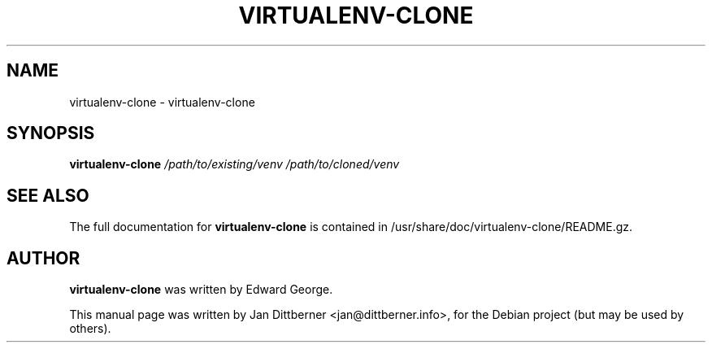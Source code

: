 .\" DO NOT MODIFY THIS FILE!  It was generated by help2man 1.40.10.
.TH VIRTUALENV-CLONE "1" "August 2013" "virtualenv-clone 0.2.4" "User Commands"
.SH NAME
virtualenv-clone \- virtualenv-clone
.SH SYNOPSIS
.B virtualenv-clone
\fI/path/to/existing/venv /path/to/cloned/venv\fR
.SH "SEE ALSO"
The full documentation for
.B virtualenv-clone
is contained in /usr/share/doc/virtualenv-clone/README.gz.
.SH AUTHOR
.B virtualenv-clone
was written by Edward George.
.PP
This manual page was written by Jan Dittberner <jan@dittberner.info>,
for the Debian project (but may be used by others).
